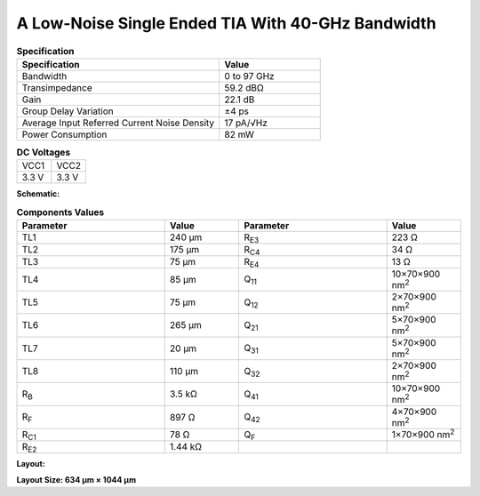 A Low-Noise Single Ended TIA With 40-GHz Bandwidth
###################################################

.. list-table:: **Specification**
   :widths: 400 200
   :header-rows: 1

   * - Specification
     - Value
   * - Bandwidth
     - 0 to 97 GHz
   * - Transimpedance
     - 59.2 dBΩ
   * - Gain
     - 22.1 dB
   * - Group Delay Variation
     - ±4 ps
   * - Average Input Referred Current Noise Density
     - 17 pA/√Hz
   * - Power Consumption
     - 82 mW
     

.. list-table:: **DC Voltages**
   :widths: 200 200
   :header-rows: 0

   * - VCC1
     - VCC2
   * - 3.3 V
     - 3.3 V

**Schematic:**

.. image:: _static/schematic.png
    :align: center
    :alt: Schematic Image.
    :width: 800

.. list-table:: **Components Values**
   :widths: 200 100 200 100
   :header-rows: 1

   * - Parameter
     - Value
     - Parameter
     - Value
   * - TL1
     - 240 µm
     - R\ :sub:`E3`
     - 223 Ω
   * - TL2
     - 175 µm
     - R\ :sub:`C4`
     - 34 Ω
   * - TL3
     - 75 µm
     - R\ :sub:`E4`
     - 13 Ω
   * - TL4
     - 85 µm
     - Q\ :sub:`11`
     - 10×70×900 nm\ :sup:`2`
   * - TL5
     - 75 µm
     - Q\ :sub:`12`
     - 2×70×900 nm\ :sup:`2`
   * - TL6
     - 265 µm
     - Q\ :sub:`21`
     - 5×70×900 nm\ :sup:`2`
   * - TL7
     - 20 µm
     - Q\ :sub:`31`
     - 5×70×900 nm\ :sup:`2`
   * - TL8
     - 110 µm
     - Q\ :sub:`32`
     - 2×70×900 nm\ :sup:`2`
   * - R\ :sub:`B`
     - 3.5 kΩ
     - Q\ :sub:`41`
     - 10×70×900 nm\ :sup:`2`
   * - R\ :sub:`F`
     - 897 Ω
     - Q\ :sub:`42`
     - 4×70×900 nm\ :sup:`2`
   * - R\ :sub:`C1`
     - 78 Ω
     - Q\ :sub:`F`
     - 1×70×900 nm\ :sup:`2`
   * - R\ :sub:`E2`
     - 1.44 kΩ
     -
     -

**Layout:**

.. image:: _static/pads.png
  :align: center
  :alt: Pads Image.
  :width: 800

**Layout Size: 634 µm × 1044 µm**